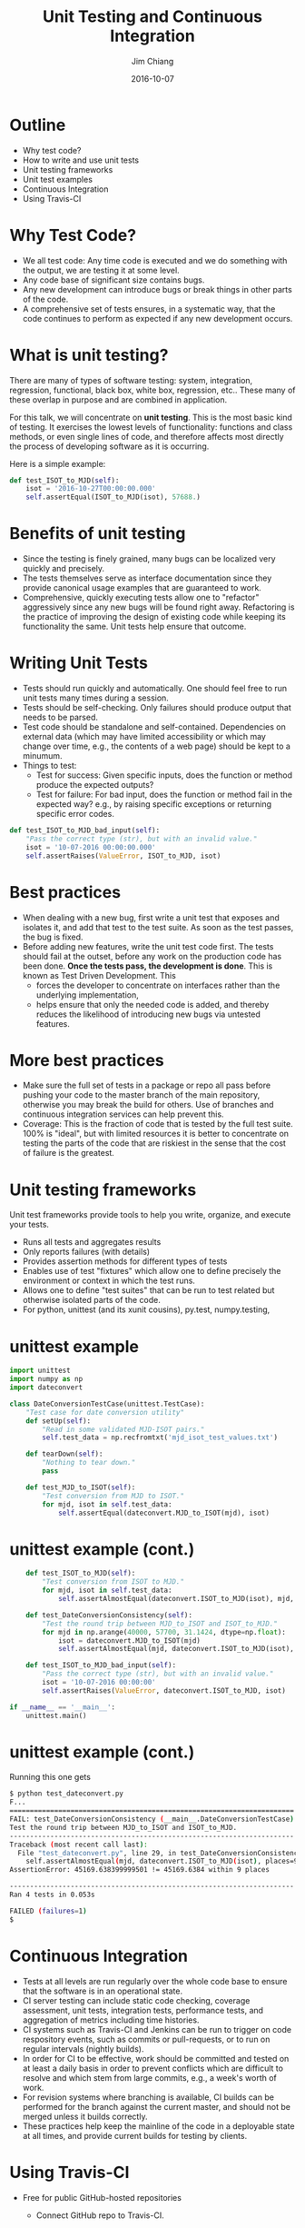 #+STARTUP: beamer
#+LaTeX_CLASS: beamer
#+LaTeX_CLASS_OPTIONS: [10pt, t]
#+BEAMER_FRAME_LEVEL: 1
#+TITLE: Unit Testing and Continuous Integration
#+AUTHOR: Jim Chiang
#+DATE: 2016-10-07
#+COLUMNS: %45ITEM %10BEAMER_env(Env) %8BEAMER_envargs(Env Args) %4BEAMER_col(Col) %8BEAMER_extra(Extra)
#+PROPERTY: BEAMER_col_ALL 0.1 0.2 0.3 0.4 0.5 0.6 0.7 0.8 0.9 1.0 :ETC
#+OPTIONS: toc:nil
#+LaTeX_HEADER: \newcommand{\code}[1]{{\tt{#1}}}
#+LaTeX_HEADER: \newcommand{\mybold}[1]{{\textbf{#1}}}
#+LaTeX_HEADER: \hypersetup{colorlinks=true, urlcolor=blue}

* Outline
- Why test code?
- How to write and use unit tests
- Unit testing frameworks
- Unit test examples
- Continuous Integration
- Using Travis-CI

* Why Test Code?
- We all test code: Any time code is executed and we do something with
  the output, we are testing it at some level.
- Any code base of significant size contains bugs.
- Any new development can introduce bugs or break things in other parts of
  the code.
- A comprehensive set of tests ensures, in a systematic way, that the
  code continues to perform as expected if any new development occurs.

* What is unit testing?
There are many of types of software testing: system, integration,
regression, functional, black box, white box, regression, etc..  These
many of these overlap in purpose and are combined in application.

For this talk, we will concentrate on *unit testing*.  This is the
most basic kind of testing.  It exercises the lowest levels of
functionality: functions and class methods, or even single lines of
code, and therefore affects most directly the process of developing
software as it is occurring.

#+LATEX: \vspace{0.1in}
Here is a simple example:

#+LATEX: \footnotesize
#+BEGIN_SRC python
    def test_ISOT_to_MJD(self):
        isot = '2016-10-27T00:00:00.000'
        self.assertEqual(ISOT_to_MJD(isot), 57688.)
#+END_SRC

* Benefits of unit testing
- Since the testing is finely grained, many bugs can be localized
  very quickly and precisely.
- The tests themselves serve as interface documentation since they
  provide canonical usage examples that are guaranteed to work.
- Comprehensive, quickly executing tests allow one to "refactor"
  aggressively since any new bugs will be found right away.
  Refactoring is the practice of improving the design of existing code
  while keeping its functionality the same.  Unit tests help ensure
  that outcome.

* Writing Unit Tests
- Tests should run quickly and automatically.
  One should feel free to run unit tests many times during a session.
- Tests should be self-checking.
  Only failures should produce output that needs to be parsed.
- Test code should be standalone and self-contained.  Dependencies on
  external data (which may have limited accessibility or which may
  change over time, e.g., the contents of a web page) should be kept
  to a minumum.
- Things to test:
  - Test for success: Given specific inputs, does the function or
    method produce the expected outputs?
  - Test for failure: For bad input, does the function or method fail in
    the expected way? e.g., by raising specific exceptions or returning
    specific error codes.

#+LATEX: \footnotesize
#+BEGIN_SRC python
    def test_ISOT_to_MJD_bad_input(self):
        "Pass the correct type (str), but with an invalid value."
        isot = '10-07-2016 00:00:00.000'
        self.assertRaises(ValueError, ISOT_to_MJD, isot)
#+END_SRC

* Best practices
- When dealing with a new bug, first write a unit test that exposes
  and isolates it, and add that test to the test suite.  As soon as
  the test passes, the bug is fixed.
- Before adding new features, write the unit test code first.  The
  tests should fail at the outset, before any work on the production code
  has been done. *Once the tests pass, the development is done*.  This
  is known as Test Driven Development.  This
  - forces the developer to concentrate on interfaces rather than the
    underlying implementation,
  - helps ensure that only the needed code is added, and thereby reduces
    the likelihood of introducing new bugs via untested features.

* More best practices
- Make sure the full set of tests in a package or repo all pass before
  pushing your code to the master branch of the main repository,
  otherwise you may break the build for others.  Use of branches and
  continuous integration services can help prevent this.
- Coverage: This is the fraction of code that is tested by the full test
  suite. 100% is "ideal", but with limited resources it is
  better to concentrate on testing the parts of the code that are
  riskiest in the sense that the cost of failure is the greatest.

* Unit testing frameworks
  Unit test frameworks provide tools to help you write, organize, and
  execute your tests.
- Runs all tests and aggregates results
- Only reports failures (with details)
- Provides assertion methods for different types of tests
- Enables use of test "fixtures" which allow one to define
  precisely the environment or context in which the test runs.
- Allows one to define "test suites" that can be run to test
  related but otherwise isolated parts of the code.
- For python, unittest (and its xunit cousins), py.test, numpy.testing,

* unittest example
#+LATEX: \footnotesize
#+BEGIN_SRC python
import unittest
import numpy as np
import dateconvert

class DateConversionTestCase(unittest.TestCase):
    "Test case for date conversion utility"
    def setUp(self):
        "Read in some validated MJD-ISOT pairs."
        self.test_data = np.recfromtxt('mjd_isot_test_values.txt')

    def tearDown(self):
        "Nothing to tear down."
        pass

    def test_MJD_to_ISOT(self):
        "Test conversion from MJD to ISOT."
        for mjd, isot in self.test_data:
            self.assertEqual(dateconvert.MJD_to_ISOT(mjd), isot)
#+END_SRC

* unittest example (cont.)
#+LATEX: \footnotesize
#+BEGIN_SRC python
    def test_ISOT_to_MJD(self):
        "Test conversion from ISOT to MJD."
        for mjd, isot in self.test_data:
            self.assertAlmostEqual(dateconvert.ISOT_to_MJD(isot), mjd, places=9)

    def test_DateConversionConsistency(self):
        "Test the round trip between MJD_to_ISOT and ISOT_to_MJD."
        for mjd in np.arange(40000, 57700, 31.1424, dtype=np.float):
            isot = dateconvert.MJD_to_ISOT(mjd)
            self.assertAlmostEqual(mjd, dateconvert.ISOT_to_MJD(isot), places=9)

    def test_ISOT_to_MJD_bad_input(self):
        "Pass the correct type (str), but with an invalid value."
        isot = '10-07-2016 00:00:00'
        self.assertRaises(ValueError, dateconvert.ISOT_to_MJD, isot)

if __name__ == '__main__':
    unittest.main()
#+END_SRC

* unittest example (cont.)
Running this one gets
#+LATEX: \footnotesize
#+BEGIN_SRC sh
$ python test_dateconvert.py
F...
======================================================================
FAIL: test_DateConversionConsistency (__main__.DateConversionTestCase)
Test the round trip between MJD_to_ISOT and ISOT_to_MJD.
----------------------------------------------------------------------
Traceback (most recent call last):
  File "test_dateconvert.py", line 29, in test_DateConversionConsistency
    self.assertAlmostEqual(mjd, dateconvert.ISOT_to_MJD(isot), places=9)
AssertionError: 45169.638399999501 != 45169.6384 within 9 places

----------------------------------------------------------------------
Ran 4 tests in 0.053s

FAILED (failures=1)
$
#+END_SRC

* Continuous Integration
- Tests at all levels are run regularly over the whole code base
  to ensure that the software is in an operational state.
- CI server testing can include static code checking, coverage
  assessment, unit tests, integration tests, performance tests,
  and aggregation of metrics including time histories.
- CI systems such as Travis-CI and Jenkins can be run to trigger
  on code respository events, such as commits or pull-requests, or
  to run on regular intervals (nightly builds).
- In order for CI to be effective, work should be committed and
  tested on at least a daily basis in order to prevent conflicts
  which are difficult to resolve and which stem from large commits,
  e.g., a week's worth of work.
- For revision systems where branching is available, CI builds
  can be performed for the branch against the current master,
  and should not be merged unless it builds correctly.
- These practices help keep the mainline of the code in a deployable
  state at all times, and provide current builds for testing by
  clients.

* Using Travis-CI
  - Free for public GitHub-hosted repositories
    - Connect GitHub repo to Travis-CI.

      GitHub repo (as admin):

      Settings -> Webhooks & services -> Add service

      At Travis-CI:

      My Repositories +(Add New Repository) -> <Activate switch>
    - Add a .travis.yml file.
      - install code and dependencies
      - set up environment
      - run tests and coverage analysis
    - Connect to Coveralls
    - Add badges to GitHub repo.

* Example .travis.yml
#+LATEX: \footnotesize
#+BEGIN_SRC yml
language: python

python:
  - "2.7"

install:
  - pip install -r requirements.txt
  - source setup/setup.sh

services:
  - mysql

before_script:
  - mysql -e 'create database myapp_test;'
  - mysql -e 'show databases;'

script:
  - nosetests -s --with-coverage --cover-package=dateconvert
  - pylint --py3k `find . -name \*.py -print`

after_success:
  - coveralls
#+END_SRC
